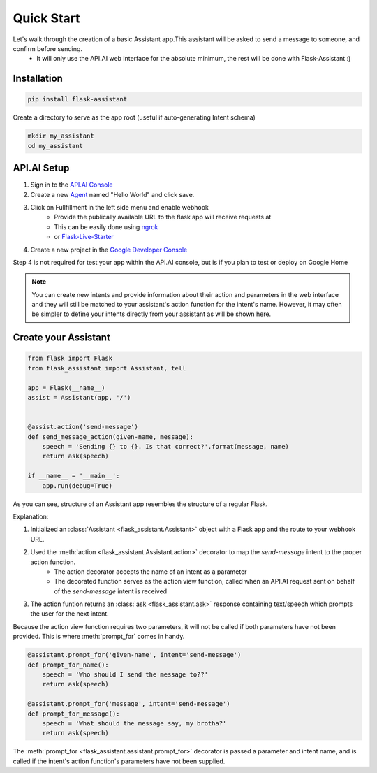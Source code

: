 
Quick Start
===========================
Let's walk through the creation of a basic Assistant app.This assistant will be asked to send a message to someone, and confirm before sending.
    - It will only use the API.AI web interface for the absolute minimum, the rest will be done with Flask-Assistant :)

Installation
------------

.. code-block:: bash

    pip install flask-assistant


Create a directory to serve as the app root (useful if auto-generating Intent schema)

.. code-block:: bash

    mkdir my_assistant
    cd my_assistant



..  _api_setup:

API.AI Setup
-------------------
1. Sign in to the `API.AI Console`_
2. Create a new Agent_ named "Hello World" and click save.
3. Click on Fullfillment in the left side menu and enable webhook
    - Provide the publically available URL to the flask app will receive requests at
    - This can be easily done using `ngrok`_
    - or `Flask-Live-Starter`_
4. Create a new project in the `Google Developer Console`_
   

Step 4 is not required for test your app within the API.AI console, but is if you plan to test or deploy on Google Home

   
.. note:: You can create new intents and provide information about their action and parameters
        in the web interface and they will still be matched to your assistant's action function for the intent's name.
        However, it may often be simpler to define your intents directly from your assistant as will be shown here.


Create your Assistant
----------------------


.. code-block:: python

    from flask import Flask
    from flask_assistant import Assistant, tell

    app = Flask(__name__)
    assist = Assistant(app, '/')


    @assist.action('send-message')
    def send_message_action(given-name, message):
        speech = 'Sending {} to {}. Is that correct?'.format(message, name)
        return ask(speech)

    if __name__ = '__main__':
        app.run(debug=True)


As you can see, structure of an Assistant app resembles the structure of a regular Flask.

Explanation:

1. Initialized an :class:`Assistant <flask_assistant.Assistant>` object with a Flask app and the route to your webhook URL.
2. Used the :meth:`action <flask_assistant.Assistant.action>` decorator to map the `send-message` intent to the proper action function.
    - The action decorator accepts the name of an intent as a parameter
    - The decorated function serves as the action view function, called when an API.AI request sent on behalf of the `send-message` intent is received
3. The action funtion returns an :class:`ask <flask_assistant.ask>` response containing text/speech which prompts the user for the next intent.

Because the action view function requires two parameters, it will not be called if both parameters have not been provided.
This is where :meth:`prompt_for` comes in handy.

.. code-block:: python

    @assistant.prompt_for('given-name', intent='send-message')
    def prompt_for_name():
        speech = 'Who should I send the message to??'
        return ask(speech)

    @assistant.prompt_for('message', intent='send-message')
    def prompt_for_message():
        speech = 'What should the message say, my brotha?'
        return ask(speech)

The :meth:`prompt_for <flask_assistant.assistant.prompt_for>` decorator is passed a parameter and intent name, and is called if the intent's action function's parameters have not been supplied.

















.. _

.. _`API.AI Console`: https://console.api.ai/api-client/#/login
.. _`Agent`: https://console.api.ai/api-client/#/newAgent
.. _`Google Developer Console`: https://console.developers.google.com/projectselector/apis/api/actions.googleapis.com/overview
.. _`Flask-Live-Starter`: https://github.com/johnwheeler/flask-live-starter
.. _`ngrok`: https://ngrok.com/

